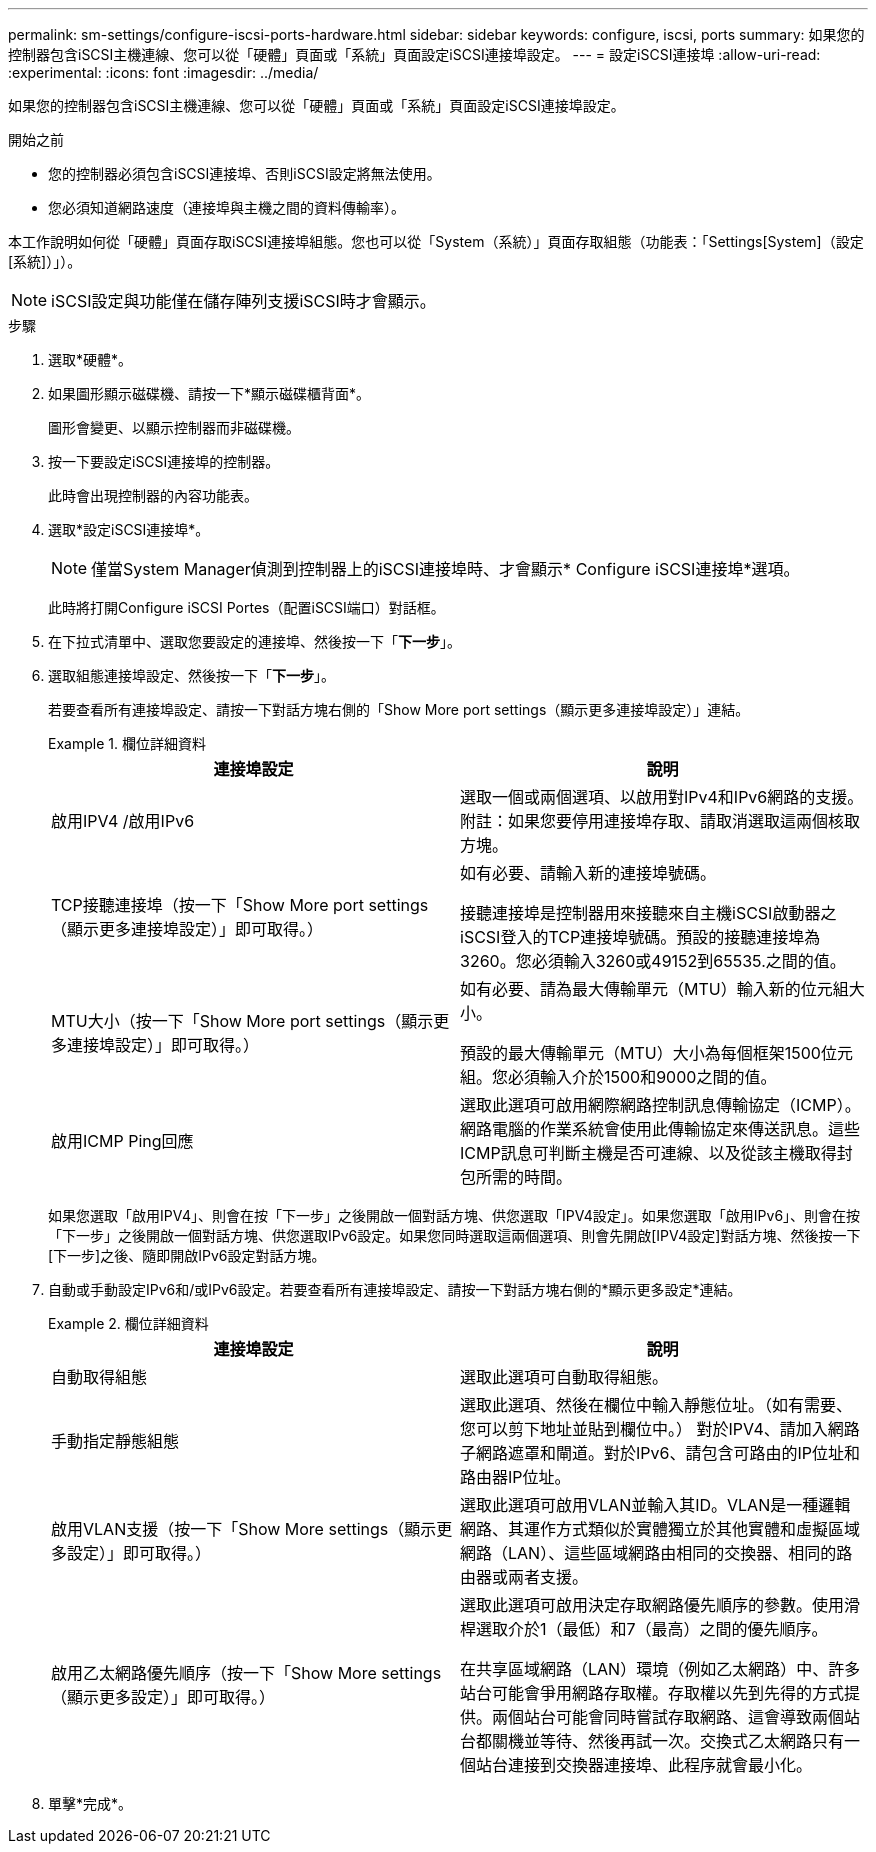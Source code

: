 ---
permalink: sm-settings/configure-iscsi-ports-hardware.html 
sidebar: sidebar 
keywords: configure, iscsi, ports 
summary: 如果您的控制器包含iSCSI主機連線、您可以從「硬體」頁面或「系統」頁面設定iSCSI連接埠設定。 
---
= 設定iSCSI連接埠
:allow-uri-read: 
:experimental: 
:icons: font
:imagesdir: ../media/


[role="lead"]
如果您的控制器包含iSCSI主機連線、您可以從「硬體」頁面或「系統」頁面設定iSCSI連接埠設定。

.開始之前
* 您的控制器必須包含iSCSI連接埠、否則iSCSI設定將無法使用。
* 您必須知道網路速度（連接埠與主機之間的資料傳輸率）。


本工作說明如何從「硬體」頁面存取iSCSI連接埠組態。您也可以從「System（系統）」頁面存取組態（功能表：「Settings[System]（設定[系統]）」）。

[NOTE]
====
iSCSI設定與功能僅在儲存陣列支援iSCSI時才會顯示。

====
.步驟
. 選取*硬體*。
. 如果圖形顯示磁碟機、請按一下*顯示磁碟櫃背面*。
+
圖形會變更、以顯示控制器而非磁碟機。

. 按一下要設定iSCSI連接埠的控制器。
+
此時會出現控制器的內容功能表。

. 選取*設定iSCSI連接埠*。
+
[NOTE]
====
僅當System Manager偵測到控制器上的iSCSI連接埠時、才會顯示* Configure iSCSI連接埠*選項。

====
+
此時將打開Configure iSCSI Portes（配置iSCSI端口）對話框。

. 在下拉式清單中、選取您要設定的連接埠、然後按一下「*下一步*」。
. 選取組態連接埠設定、然後按一下「*下一步*」。
+
若要查看所有連接埠設定、請按一下對話方塊右側的「Show More port settings（顯示更多連接埠設定）」連結。

+
.欄位詳細資料
====
|===
| 連接埠設定 | 說明 


 a| 
啟用IPV4 /啟用IPv6
 a| 
選取一個或兩個選項、以啟用對IPv4和IPv6網路的支援。附註：如果您要停用連接埠存取、請取消選取這兩個核取方塊。



 a| 
TCP接聽連接埠（按一下「Show More port settings（顯示更多連接埠設定）」即可取得。）
 a| 
如有必要、請輸入新的連接埠號碼。

接聽連接埠是控制器用來接聽來自主機iSCSI啟動器之iSCSI登入的TCP連接埠號碼。預設的接聽連接埠為3260。您必須輸入3260或49152到65535.之間的值。



 a| 
MTU大小（按一下「Show More port settings（顯示更多連接埠設定）」即可取得。）
 a| 
如有必要、請為最大傳輸單元（MTU）輸入新的位元組大小。

預設的最大傳輸單元（MTU）大小為每個框架1500位元組。您必須輸入介於1500和9000之間的值。



 a| 
啟用ICMP Ping回應
 a| 
選取此選項可啟用網際網路控制訊息傳輸協定（ICMP）。網路電腦的作業系統會使用此傳輸協定來傳送訊息。這些ICMP訊息可判斷主機是否可連線、以及從該主機取得封包所需的時間。

|===
====
+
如果您選取「啟用IPV4」、則會在按「下一步」之後開啟一個對話方塊、供您選取「IPV4設定」。如果您選取「啟用IPv6」、則會在按「下一步」之後開啟一個對話方塊、供您選取IPv6設定。如果您同時選取這兩個選項、則會先開啟[IPV4設定]對話方塊、然後按一下[下一步]之後、隨即開啟IPv6設定對話方塊。

. 自動或手動設定IPv6和/或IPv6設定。若要查看所有連接埠設定、請按一下對話方塊右側的*顯示更多設定*連結。
+
.欄位詳細資料
====
|===
| 連接埠設定 | 說明 


 a| 
自動取得組態
 a| 
選取此選項可自動取得組態。



 a| 
手動指定靜態組態
 a| 
選取此選項、然後在欄位中輸入靜態位址。（如有需要、您可以剪下地址並貼到欄位中。） 對於IPV4、請加入網路子網路遮罩和閘道。對於IPv6、請包含可路由的IP位址和路由器IP位址。



 a| 
啟用VLAN支援（按一下「Show More settings（顯示更多設定）」即可取得。）
 a| 
選取此選項可啟用VLAN並輸入其ID。VLAN是一種邏輯網路、其運作方式類似於實體獨立於其他實體和虛擬區域網路（LAN）、這些區域網路由相同的交換器、相同的路由器或兩者支援。



 a| 
啟用乙太網路優先順序（按一下「Show More settings（顯示更多設定）」即可取得。）
 a| 
選取此選項可啟用決定存取網路優先順序的參數。使用滑桿選取介於1（最低）和7（最高）之間的優先順序。

在共享區域網路（LAN）環境（例如乙太網路）中、許多站台可能會爭用網路存取權。存取權以先到先得的方式提供。兩個站台可能會同時嘗試存取網路、這會導致兩個站台都關機並等待、然後再試一次。交換式乙太網路只有一個站台連接到交換器連接埠、此程序就會最小化。

|===
====
. 單擊*完成*。

